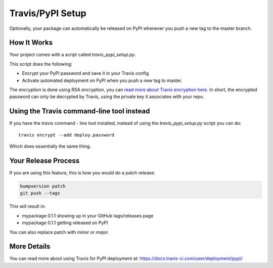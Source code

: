 .. _travis-pypi-setup:


Travis/PyPI Setup
=================

Optionally, your package can automatically be released on PyPI whenever you
push a new tag to the master branch.

How It Works
------------

Your project comes with a script called `travis_pypi_setup.py`.

This script does the following:

* Encrypt your PyPI password and save it in your Travis config
* Activate automated deployment on PyPI when you push a new tag to master.

The encryption is done using RSA encryption, you can `read more
about Travis encryption here <https://docs.travis-ci.com/user/encryption-keys/>`_.
In short, the encrypted password can only be decrypted by Travis,
using the private key it associates with your repo.


Using the Travis command-line tool instead
------------------------------------------

If you have the `travis` command - line tool installed, instead of using
the `travis_pypi_setup.py` script you can do::

    travis encrypt --add deploy.password

Which does essentially the same thing.


Your Release Process
--------------------

If you are using this feature, this is how you would do a patch release:

.. code-block:: bash

    bumpversion patch
    git push --tags

This will result in:

* mypackage 0.1.1 showing up in your GitHub tags/releases page
* mypackage 0.1.1 getting released on PyPI

You can also replace patch with `minor` or `major`.


More Details
------------

You can read more about using Travis for PyPI deployment at:
https://docs.travis-ci.com/user/deployment/pypi/
